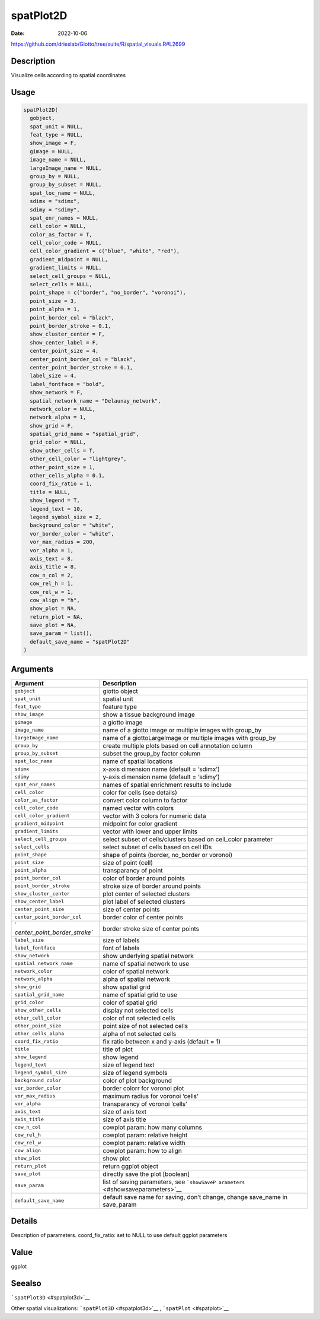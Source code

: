 ==========
spatPlot2D
==========

:Date: 2022-10-06

https://github.com/drieslab/Giotto/tree/suite/R/spatial_visuals.R#L2699

Description
===========

Visualize cells according to spatial coordinates

Usage
=====

.. code:: r

   spatPlot2D(
     gobject,
     spat_unit = NULL,
     feat_type = NULL,
     show_image = F,
     gimage = NULL,
     image_name = NULL,
     largeImage_name = NULL,
     group_by = NULL,
     group_by_subset = NULL,
     spat_loc_name = NULL,
     sdimx = "sdimx",
     sdimy = "sdimy",
     spat_enr_names = NULL,
     cell_color = NULL,
     color_as_factor = T,
     cell_color_code = NULL,
     cell_color_gradient = c("blue", "white", "red"),
     gradient_midpoint = NULL,
     gradient_limits = NULL,
     select_cell_groups = NULL,
     select_cells = NULL,
     point_shape = c("border", "no_border", "voronoi"),
     point_size = 3,
     point_alpha = 1,
     point_border_col = "black",
     point_border_stroke = 0.1,
     show_cluster_center = F,
     show_center_label = F,
     center_point_size = 4,
     center_point_border_col = "black",
     center_point_border_stroke = 0.1,
     label_size = 4,
     label_fontface = "bold",
     show_network = F,
     spatial_network_name = "Delaunay_network",
     network_color = NULL,
     network_alpha = 1,
     show_grid = F,
     spatial_grid_name = "spatial_grid",
     grid_color = NULL,
     show_other_cells = T,
     other_cell_color = "lightgrey",
     other_point_size = 1,
     other_cells_alpha = 0.1,
     coord_fix_ratio = 1,
     title = NULL,
     show_legend = T,
     legend_text = 10,
     legend_symbol_size = 2,
     background_color = "white",
     vor_border_color = "white",
     vor_max_radius = 200,
     vor_alpha = 1,
     axis_text = 8,
     axis_title = 8,
     cow_n_col = 2,
     cow_rel_h = 1,
     cow_rel_w = 1,
     cow_align = "h",
     show_plot = NA,
     return_plot = NA,
     save_plot = NA,
     save_param = list(),
     default_save_name = "spatPlot2D"
   )

Arguments
=========

+-------------------------------+--------------------------------------+
| Argument                      | Description                          |
+===============================+======================================+
| ``gobject``                   | giotto object                        |
+-------------------------------+--------------------------------------+
| ``spat_unit``                 | spatial unit                         |
+-------------------------------+--------------------------------------+
| ``feat_type``                 | feature type                         |
+-------------------------------+--------------------------------------+
| ``show_image``                | show a tissue background image       |
+-------------------------------+--------------------------------------+
| ``gimage``                    | a giotto image                       |
+-------------------------------+--------------------------------------+
| ``image_name``                | name of a giotto image or multiple   |
|                               | images with group_by                 |
+-------------------------------+--------------------------------------+
| ``largeImage_name``           | name of a giottoLargeImage or        |
|                               | multiple images with group_by        |
+-------------------------------+--------------------------------------+
| ``group_by``                  | create multiple plots based on cell  |
|                               | annotation column                    |
+-------------------------------+--------------------------------------+
| ``group_by_subset``           | subset the group_by factor column    |
+-------------------------------+--------------------------------------+
| ``spat_loc_name``             | name of spatial locations            |
+-------------------------------+--------------------------------------+
| ``sdimx``                     | x-axis dimension name (default =     |
|                               | ‘sdimx’)                             |
+-------------------------------+--------------------------------------+
| ``sdimy``                     | y-axis dimension name (default =     |
|                               | ‘sdimy’)                             |
+-------------------------------+--------------------------------------+
| ``spat_enr_names``            | names of spatial enrichment results  |
|                               | to include                           |
+-------------------------------+--------------------------------------+
| ``cell_color``                | color for cells (see details)        |
+-------------------------------+--------------------------------------+
| ``color_as_factor``           | convert color column to factor       |
+-------------------------------+--------------------------------------+
| ``cell_color_code``           | named vector with colors             |
+-------------------------------+--------------------------------------+
| ``cell_color_gradient``       | vector with 3 colors for numeric     |
|                               | data                                 |
+-------------------------------+--------------------------------------+
| ``gradient_midpoint``         | midpoint for color gradient          |
+-------------------------------+--------------------------------------+
| ``gradient_limits``           | vector with lower and upper limits   |
+-------------------------------+--------------------------------------+
| ``select_cell_groups``        | select subset of cells/clusters      |
|                               | based on cell_color parameter        |
+-------------------------------+--------------------------------------+
| ``select_cells``              | select subset of cells based on cell |
|                               | IDs                                  |
+-------------------------------+--------------------------------------+
| ``point_shape``               | shape of points (border, no_border   |
|                               | or voronoi)                          |
+-------------------------------+--------------------------------------+
| ``point_size``                | size of point (cell)                 |
+-------------------------------+--------------------------------------+
| ``point_alpha``               | transparancy of point                |
+-------------------------------+--------------------------------------+
| ``point_border_col``          | color of border around points        |
+-------------------------------+--------------------------------------+
| ``point_border_stroke``       | stroke size of border around points  |
+-------------------------------+--------------------------------------+
| ``show_cluster_center``       | plot center of selected clusters     |
+-------------------------------+--------------------------------------+
| ``show_center_label``         | plot label of selected clusters      |
+-------------------------------+--------------------------------------+
| ``center_point_size``         | size of center points                |
+-------------------------------+--------------------------------------+
| ``center_point_border_col``   | border color of center points        |
+-------------------------------+--------------------------------------+
| `                             | border stroke size of center points  |
| `center_point_border_stroke`` |                                      |
+-------------------------------+--------------------------------------+
| ``label_size``                | size of labels                       |
+-------------------------------+--------------------------------------+
| ``label_fontface``            | font of labels                       |
+-------------------------------+--------------------------------------+
| ``show_network``              | show underlying spatial network      |
+-------------------------------+--------------------------------------+
| ``spatial_network_name``      | name of spatial network to use       |
+-------------------------------+--------------------------------------+
| ``network_color``             | color of spatial network             |
+-------------------------------+--------------------------------------+
| ``network_alpha``             | alpha of spatial network             |
+-------------------------------+--------------------------------------+
| ``show_grid``                 | show spatial grid                    |
+-------------------------------+--------------------------------------+
| ``spatial_grid_name``         | name of spatial grid to use          |
+-------------------------------+--------------------------------------+
| ``grid_color``                | color of spatial grid                |
+-------------------------------+--------------------------------------+
| ``show_other_cells``          | display not selected cells           |
+-------------------------------+--------------------------------------+
| ``other_cell_color``          | color of not selected cells          |
+-------------------------------+--------------------------------------+
| ``other_point_size``          | point size of not selected cells     |
+-------------------------------+--------------------------------------+
| ``other_cells_alpha``         | alpha of not selected cells          |
+-------------------------------+--------------------------------------+
| ``coord_fix_ratio``           | fix ratio between x and y-axis       |
|                               | (default = 1)                        |
+-------------------------------+--------------------------------------+
| ``title``                     | title of plot                        |
+-------------------------------+--------------------------------------+
| ``show_legend``               | show legend                          |
+-------------------------------+--------------------------------------+
| ``legend_text``               | size of legend text                  |
+-------------------------------+--------------------------------------+
| ``legend_symbol_size``        | size of legend symbols               |
+-------------------------------+--------------------------------------+
| ``background_color``          | color of plot background             |
+-------------------------------+--------------------------------------+
| ``vor_border_color``          | border colorr for voronoi plot       |
+-------------------------------+--------------------------------------+
| ``vor_max_radius``            | maximum radius for voronoi ‘cells’   |
+-------------------------------+--------------------------------------+
| ``vor_alpha``                 | transparancy of voronoi ‘cells’      |
+-------------------------------+--------------------------------------+
| ``axis_text``                 | size of axis text                    |
+-------------------------------+--------------------------------------+
| ``axis_title``                | size of axis title                   |
+-------------------------------+--------------------------------------+
| ``cow_n_col``                 | cowplot param: how many columns      |
+-------------------------------+--------------------------------------+
| ``cow_rel_h``                 | cowplot param: relative height       |
+-------------------------------+--------------------------------------+
| ``cow_rel_w``                 | cowplot param: relative width        |
+-------------------------------+--------------------------------------+
| ``cow_align``                 | cowplot param: how to align          |
+-------------------------------+--------------------------------------+
| ``show_plot``                 | show plot                            |
+-------------------------------+--------------------------------------+
| ``return_plot``               | return ggplot object                 |
+-------------------------------+--------------------------------------+
| ``save_plot``                 | directly save the plot [boolean]     |
+-------------------------------+--------------------------------------+
| ``save_param``                | list of saving parameters, see       |
|                               | ```showSaveP                         |
|                               | arameters`` <#showsaveparameters>`__ |
+-------------------------------+--------------------------------------+
| ``default_save_name``         | default save name for saving, don’t  |
|                               | change, change save_name in          |
|                               | save_param                           |
+-------------------------------+--------------------------------------+

Details
=======

Description of parameters. coord_fix_ratio: set to NULL to use default
ggplot parameters

Value
=====

ggplot

Seealso
=======

```spatPlot3D`` <#spatplot3d>`__

Other spatial visualizations: ```spatPlot3D`` <#spatplot3d>`__ ,
```spatPlot`` <#spatplot>`__
